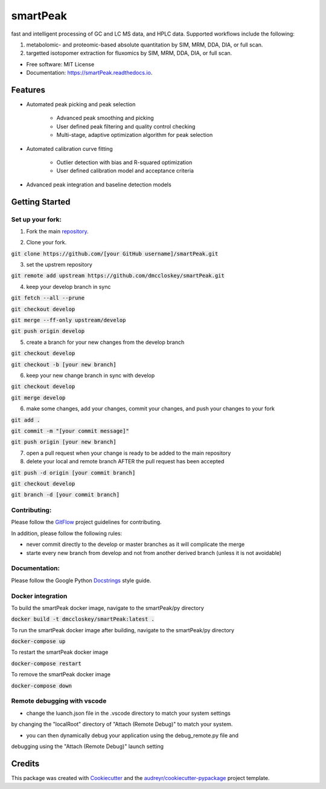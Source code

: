 ===============================
smartPeak
===============================


.. image:: https://img.shields.io/pypi/v/smartPeak.svg
        :target: https://pypi.python.org/pypi/smartPeak

.. image:: https://img.shields.io/travis/dmccloskey/smartPeak.svg
        :target: https://travis-ci.org/dmccloskey/smartPeak

.. image:: https://readthedocs.org/projects/smartPeak/badge/?version=latest
        :target: https://smartPeak.readthedocs.io/en/latest/?badge=latest
        :alt: Documentation Status

.. image:: https://pyup.io/repos/github/dmccloskey/smartPeak/shield.svg
     :target: https://pyup.io/repos/github/dmccloskey/smartPeak/
     :alt: Updates

fast and intelligent processing of GC and LC MS data, and HPLC data.  Supported workflows include the following:

1. metabolomic- and proteomic-based absolute quantitation by SIM, MRM, DDA, DIA, or full scan.
2. targetted isotopomer extraction for fluxomics by SIM, MRM, DDA, DIA, or full scan.


* Free software: MIT License
* Documentation: https://smartPeak.readthedocs.io.

Features
========

* Automated peak picking and peak selection

    - Advanced peak smoothing and picking
    - User defined peak filtering and quality control checking
    - Multi-stage, adaptive optimization algorithm for peak selection

* Automated calibration curve fitting

    - Outlier detection with bias and R-squared optimization
    - User defined calibration model and acceptance criteria

* Advanced peak integration and baseline detection models

Getting Started
===============
Set up your fork:
-----------------
1. Fork the main repository_.

.. _repository: https://github.com/dmccloskey/smartPeak

2. Clone your fork.

:code:`git clone https://github.com/[your GitHub username]/smartPeak.git`

3. set the upstrem repository

:code:`git remote add upstream https://github.com/dmccloskey/smartPeak.git`

4. keep your develop branch in sync

:code:`git fetch --all --prune`

:code:`git checkout develop`

:code:`git merge --ff-only upstream/develop`

:code:`git push origin develop`

5. create a branch for your new changes from the develop branch

:code:`git checkout develop`

:code:`git checkout -b [your new branch]`

6. keep your new change branch in sync with develop

:code:`git checkout develop`

:code:`git merge develop`

6. make some changes, add your changes, commit your changes, and push your changes to your fork

:code:`git add .`

:code:`git commit -m "[your commit message]"`

:code:`git push origin [your new branch]`

7. open a pull request when your change is ready to be added to the main repository

8. delete your local and remote branch AFTER the pull request has been accepted

:code:`git push -d origin [your commit branch]`

:code:`git checkout develop`

:code:`git branch -d [your commit branch]`

Contributing:
-------------
Please follow the GitFlow_ project guidelines for contributing.

.. _GitFlow: http://nvie.com/posts/a-successful-git-branching-model/

In addition, please follow the following rules:

- never commit directly to the develop or master branches as it will complicate the merge

- starte every new branch from develop and not from another derived branch (unless it is not avoidable)

Documentation:
--------------
Please follow the Google Python Docstrings_ style guide.

.. _Docstrings: http://sphinxcontrib-napoleon.readthedocs.io/en/latest/example_google.html

Docker integration
------------------
To build the smartPeak docker image, navigate to the smartPeak/py directory

:code:`docker build -t dmccloskey/smartPeak:latest .`

To run the smartPeak docker image after building, navigate to the smartPeak/py directory

:code:`docker-compose up`

To restart the smartPeak docker image

:code:`docker-compose restart`

To remove the smartPeak docker image

:code:`docker-compose down`

Remote debugging with vscode
----------------------------
- change the luanch.json file in the .vscode directory to match your system settings
by changing the "localRoot" directory of "Attach (Remote Debug)" to match your system.

- you can then dynamically debug your application using the debug_remote.py file and
debugging using the "Attach (Remote Debug)" launch setting

Credits
=======

This package was created with Cookiecutter_ and the `audreyr/cookiecutter-pypackage`_ project template.

.. _Cookiecutter: https://github.com/audreyr/cookiecutter
.. _`audreyr/cookiecutter-pypackage`: https://github.com/audreyr/cookiecutter-pypackage